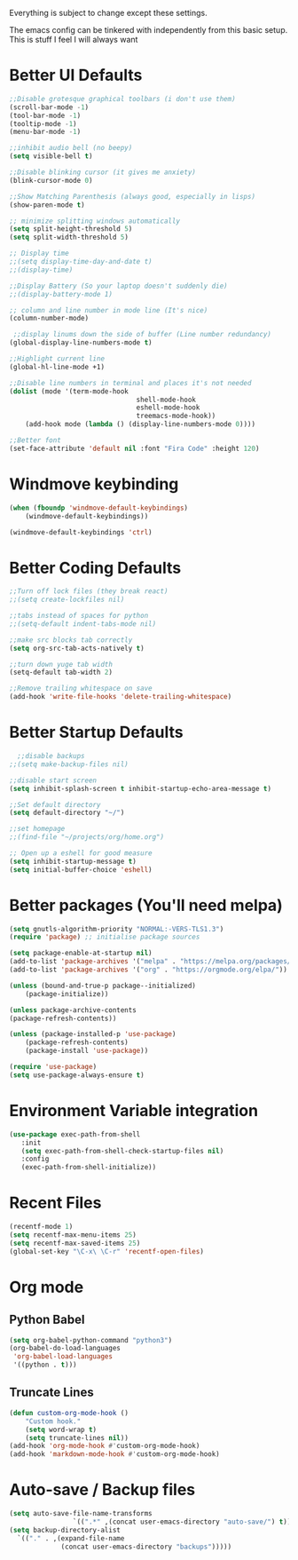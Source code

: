 Everything is subject to change
except these settings.

The emacs config can be tinkered with independently from
this basic setup. This is stuff I feel I will always want

* Better UI Defaults
#+BEGIN_SRC emacs-lisp
	;;Disable grotesque graphical toolbars (i don't use them)
	(scroll-bar-mode -1)
	(tool-bar-mode -1)
	(tooltip-mode -1)
	(menu-bar-mode -1)

	;;inhibit audio bell (no beepy)
	(setq visible-bell t)

	;;Disable blinking cursor (it gives me anxiety)
	(blink-cursor-mode 0)

	;;Show Matching Parenthesis (always good, especially in lisps)
	(show-paren-mode t)

	;; minimize splitting windows automatically
	(setq split-height-threshold 5)
	(setq split-width-threshold 5)

	;; Display time
	;;(setq display-time-day-and-date t)
	;;(display-time)

	;;Display Battery (So your laptop doesn't suddenly die)
	;;(display-battery-mode 1)

	;; column and line number in mode line (It's nice)
	(column-number-mode)

	 ;;display linums down the side of buffer (Line number redundancy)
	(global-display-line-numbers-mode t)

	;;Highlight current line
	(global-hl-line-mode +1)

	;;Disable line numbers in terminal and places it's not needed
	(dolist (mode '(term-mode-hook
									shell-mode-hook
									eshell-mode-hook
									treemacs-mode-hook))
		(add-hook mode (lambda () (display-line-numbers-mode 0))))

	;;Better font
	(set-face-attribute 'default nil :font "Fira Code" :height 120)

#+END_SRC

* Windmove keybinding
#+BEGIN_SRC emacs-lisp
	(when (fboundp 'windmove-default-keybindings)
		(windmove-default-keybindings))

	(windmove-default-keybindings 'ctrl)
#+END_SRC
* Better Coding Defaults
#+BEGIN_SRC emacs-lisp
  ;;Turn off lock files (they break react)
  ;;(setq create-lockfiles nil)

  ;;tabs instead of spaces for python
  ;;(setq-default indent-tabs-mode nil)

  ;;make src blocks tab correctly
  (setq org-src-tab-acts-natively t)

  ;;turn down yuge tab width
  (setq-default tab-width 2)

  ;;Remove trailing whitespace on save
  (add-hook 'write-file-hooks 'delete-trailing-whitespace)
#+END_SRC
* Better Startup Defaults
#+BEGIN_SRC emacs-lisp
    ;;disable backups
  ;;(setq make-backup-files nil)

  ;;disable start screen
  (setq inhibit-splash-screen t inhibit-startup-echo-area-message t)

  ;;Set default directory
  (setq default-directory "~/")

  ;;set homepage
  ;;(find-file "~/projects/org/home.org")

  ;; Open up a eshell for good measure
  (setq inhibit-startup-message t)
  (setq initial-buffer-choice 'eshell)
#+END_SRC
* Better packages (You'll need melpa)
#+BEGIN_SRC emacs-lisp
	(setq gnutls-algorithm-priority "NORMAL:-VERS-TLS1.3")
	(require 'package) ;; initialise package sources

	(setq package-enable-at-startup nil)
	(add-to-list 'package-archives '("melpa" . "https://melpa.org/packages/"))
	(add-to-list 'package-archives '("org" . "https://orgmode.org/elpa/"))

	(unless (bound-and-true-p package--initialized)
		(package-initialize))

	(unless package-archive-contents
	(package-refresh-contents))

	(unless (package-installed-p 'use-package)
		(package-refresh-contents)
		(package-install 'use-package))

	(require 'use-package)
	(setq use-package-always-ensure t)
#+END_SRC
* Environment Variable integration
#+BEGIN_SRC emacs-lisp
 (use-package exec-path-from-shell
    :init
    (setq exec-path-from-shell-check-startup-files nil)
    :config
    (exec-path-from-shell-initialize))
#+END_SRC
* Recent Files
#+BEGIN_SRC emacs-lisp
	(recentf-mode 1)
	(setq recentf-max-menu-items 25)
	(setq recentf-max-saved-items 25)
	(global-set-key "\C-x\ \C-r" 'recentf-open-files)
#+END_SRC
* Org mode
** Python Babel
#+BEGIN_SRC emacs-lisp
	(setq org-babel-python-command "python3")
	(org-babel-do-load-languages
	 'org-babel-load-languages
	 '((python . t)))
#+END_SRC
** Truncate Lines
#+BEGIN_SRC emacs-lisp
	(defun custom-org-mode-hook ()
		"Custom hook."
		(setq word-wrap t)
		(setq truncate-lines nil))
	(add-hook 'org-mode-hook #'custom-org-mode-hook)
	(add-hook 'markdown-mode-hook #'custom-org-mode-hook)
#+END_SRC
* Auto-save / Backup files
#+BEGIN_SRC emacs-lisp
	(setq auto-save-file-name-transforms
					`((".*" ,(concat user-emacs-directory "auto-save/") t)))
	(setq backup-directory-alist
      `(("." . ,(expand-file-name
                 (concat user-emacs-directory "backups")))))
#+END_SRC
